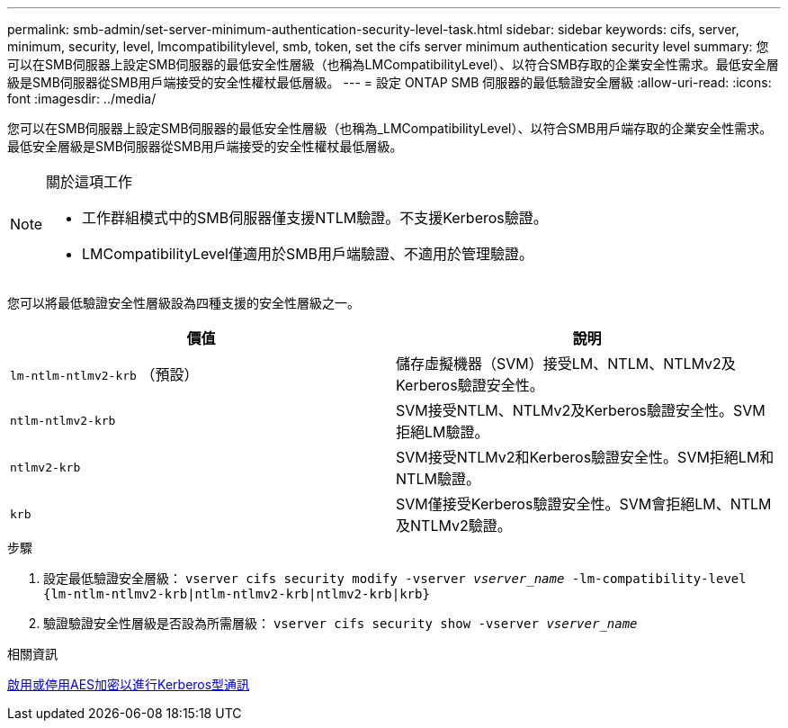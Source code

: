 ---
permalink: smb-admin/set-server-minimum-authentication-security-level-task.html 
sidebar: sidebar 
keywords: cifs, server, minimum, security, level, lmcompatibilitylevel, smb, token, set the cifs server minimum authentication security level 
summary: 您可以在SMB伺服器上設定SMB伺服器的最低安全性層級（也稱為LMCompatibilityLevel）、以符合SMB存取的企業安全性需求。最低安全層級是SMB伺服器從SMB用戶端接受的安全性權杖最低層級。 
---
= 設定 ONTAP SMB 伺服器的最低驗證安全層級
:allow-uri-read: 
:icons: font
:imagesdir: ../media/


[role="lead"]
您可以在SMB伺服器上設定SMB伺服器的最低安全性層級（也稱為_LMCompatibilityLevel）、以符合SMB用戶端存取的企業安全性需求。最低安全層級是SMB伺服器從SMB用戶端接受的安全性權杖最低層級。

[NOTE]
.關於這項工作
====
* 工作群組模式中的SMB伺服器僅支援NTLM驗證。不支援Kerberos驗證。
* LMCompatibilityLevel僅適用於SMB用戶端驗證、不適用於管理驗證。


====
您可以將最低驗證安全性層級設為四種支援的安全性層級之一。

|===
| 價值 | 說明 


 a| 
`lm-ntlm-ntlmv2-krb` （預設）
 a| 
儲存虛擬機器（SVM）接受LM、NTLM、NTLMv2及Kerberos驗證安全性。



 a| 
`ntlm-ntlmv2-krb`
 a| 
SVM接受NTLM、NTLMv2及Kerberos驗證安全性。SVM拒絕LM驗證。



 a| 
`ntlmv2-krb`
 a| 
SVM接受NTLMv2和Kerberos驗證安全性。SVM拒絕LM和NTLM驗證。



 a| 
`krb`
 a| 
SVM僅接受Kerberos驗證安全性。SVM會拒絕LM、NTLM及NTLMv2驗證。

|===
.步驟
. 設定最低驗證安全層級： `vserver cifs security modify -vserver _vserver_name_ -lm-compatibility-level {lm-ntlm-ntlmv2-krb|ntlm-ntlmv2-krb|ntlmv2-krb|krb}`
. 驗證驗證安全性層級是否設為所需層級： `vserver cifs security show -vserver _vserver_name_`


.相關資訊
xref:enable-disable-aes-encryption-kerberos-task.adoc[啟用或停用AES加密以進行Kerberos型通訊]
